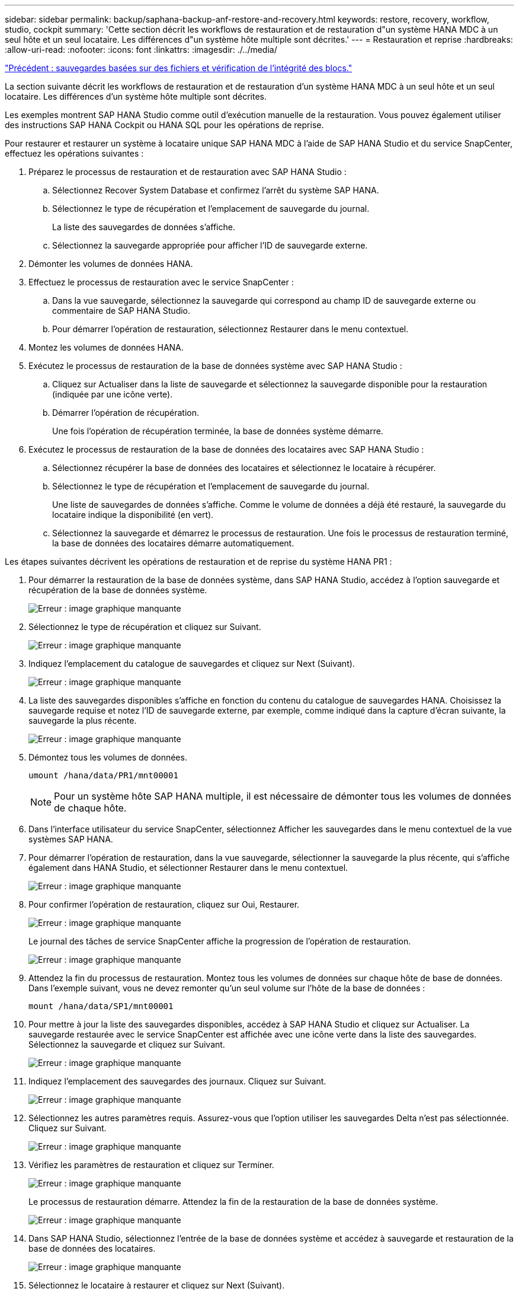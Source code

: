 ---
sidebar: sidebar 
permalink: backup/saphana-backup-anf-restore-and-recovery.html 
keywords: restore, recovery, workflow, studio, cockpit 
summary: 'Cette section décrit les workflows de restauration et de restauration d"un système HANA MDC à un seul hôte et un seul locataire. Les différences d"un système hôte multiple sont décrites.' 
---
= Restauration et reprise
:hardbreaks:
:allow-uri-read: 
:nofooter: 
:icons: font
:linkattrs: 
:imagesdir: ./../media/


link:saphana-backup-anf-file-based-backups-and-block-integrity-check.html["Précédent : sauvegardes basées sur des fichiers et vérification de l'intégrité des blocs."]

La section suivante décrit les workflows de restauration et de restauration d'un système HANA MDC à un seul hôte et un seul locataire. Les différences d'un système hôte multiple sont décrites.

Les exemples montrent SAP HANA Studio comme outil d'exécution manuelle de la restauration. Vous pouvez également utiliser des instructions SAP HANA Cockpit ou HANA SQL pour les opérations de reprise.

Pour restaurer et restaurer un système à locataire unique SAP HANA MDC à l'aide de SAP HANA Studio et du service SnapCenter, effectuez les opérations suivantes :

. Préparez le processus de restauration et de restauration avec SAP HANA Studio :
+
.. Sélectionnez Recover System Database et confirmez l'arrêt du système SAP HANA.
.. Sélectionnez le type de récupération et l'emplacement de sauvegarde du journal.
+
La liste des sauvegardes de données s'affiche.

.. Sélectionnez la sauvegarde appropriée pour afficher l'ID de sauvegarde externe.


. Démonter les volumes de données HANA.
. Effectuez le processus de restauration avec le service SnapCenter :
+
.. Dans la vue sauvegarde, sélectionnez la sauvegarde qui correspond au champ ID de sauvegarde externe ou commentaire de SAP HANA Studio.
.. Pour démarrer l'opération de restauration, sélectionnez Restaurer dans le menu contextuel.


. Montez les volumes de données HANA.
. Exécutez le processus de restauration de la base de données système avec SAP HANA Studio :
+
.. Cliquez sur Actualiser dans la liste de sauvegarde et sélectionnez la sauvegarde disponible pour la restauration (indiquée par une icône verte).
.. Démarrer l'opération de récupération.
+
Une fois l'opération de récupération terminée, la base de données système démarre.



. Exécutez le processus de restauration de la base de données des locataires avec SAP HANA Studio :
+
.. Sélectionnez récupérer la base de données des locataires et sélectionnez le locataire à récupérer.
.. Sélectionnez le type de récupération et l'emplacement de sauvegarde du journal.
+
Une liste de sauvegardes de données s'affiche. Comme le volume de données a déjà été restauré, la sauvegarde du locataire indique la disponibilité (en vert).

.. Sélectionnez la sauvegarde et démarrez le processus de restauration. Une fois le processus de restauration terminé, la base de données des locataires démarre automatiquement.




Les étapes suivantes décrivent les opérations de restauration et de reprise du système HANA PR1 :

. Pour démarrer la restauration de la base de données système, dans SAP HANA Studio, accédez à l'option sauvegarde et récupération de la base de données système.
+
image:saphana-backup-anf-image59.png["Erreur : image graphique manquante"]

. Sélectionnez le type de récupération et cliquez sur Suivant.
+
image:saphana-backup-anf-image60.png["Erreur : image graphique manquante"]

. Indiquez l'emplacement du catalogue de sauvegardes et cliquez sur Next (Suivant).
+
image:saphana-backup-anf-image61.png["Erreur : image graphique manquante"]

. La liste des sauvegardes disponibles s'affiche en fonction du contenu du catalogue de sauvegardes HANA. Choisissez la sauvegarde requise et notez l'ID de sauvegarde externe, par exemple, comme indiqué dans la capture d'écran suivante, la sauvegarde la plus récente.
+
image:saphana-backup-anf-image62.png["Erreur : image graphique manquante"]

. Démontez tous les volumes de données.
+
....
umount /hana/data/PR1/mnt00001
....
+

NOTE: Pour un système hôte SAP HANA multiple, il est nécessaire de démonter tous les volumes de données de chaque hôte.

. Dans l'interface utilisateur du service SnapCenter, sélectionnez Afficher les sauvegardes dans le menu contextuel de la vue systèmes SAP HANA.
. Pour démarrer l'opération de restauration, dans la vue sauvegarde, sélectionner la sauvegarde la plus récente, qui s'affiche également dans HANA Studio, et sélectionner Restaurer dans le menu contextuel.
+
image:saphana-backup-anf-image63.png["Erreur : image graphique manquante"]

. Pour confirmer l'opération de restauration, cliquez sur Oui, Restaurer.
+
image:saphana-backup-anf-image64.png["Erreur : image graphique manquante"]

+
Le journal des tâches de service SnapCenter affiche la progression de l'opération de restauration.

+
image:saphana-backup-anf-image65.png["Erreur : image graphique manquante"]

. Attendez la fin du processus de restauration. Montez tous les volumes de données sur chaque hôte de base de données. Dans l'exemple suivant, vous ne devez remonter qu'un seul volume sur l'hôte de la base de données :
+
....
mount /hana/data/SP1/mnt00001
....
. Pour mettre à jour la liste des sauvegardes disponibles, accédez à SAP HANA Studio et cliquez sur Actualiser. La sauvegarde restaurée avec le service SnapCenter est affichée avec une icône verte dans la liste des sauvegardes. Sélectionnez la sauvegarde et cliquez sur Suivant.
+
image:saphana-backup-anf-image66.png["Erreur : image graphique manquante"]

. Indiquez l'emplacement des sauvegardes des journaux. Cliquez sur Suivant.
+
image:saphana-backup-anf-image67.png["Erreur : image graphique manquante"]

. Sélectionnez les autres paramètres requis. Assurez-vous que l'option utiliser les sauvegardes Delta n'est pas sélectionnée. Cliquez sur Suivant.
+
image:saphana-backup-anf-image68.png["Erreur : image graphique manquante"]

. Vérifiez les paramètres de restauration et cliquez sur Terminer.
+
image:saphana-backup-anf-image69.png["Erreur : image graphique manquante"]

+
Le processus de restauration démarre. Attendez la fin de la restauration de la base de données système.

+
image:saphana-backup-anf-image70.png["Erreur : image graphique manquante"]

. Dans SAP HANA Studio, sélectionnez l'entrée de la base de données système et accédez à sauvegarde et restauration de la base de données des locataires.
+
image:saphana-backup-anf-image71.png["Erreur : image graphique manquante"]

. Sélectionnez le locataire à restaurer et cliquez sur Next (Suivant).
+
image:saphana-backup-anf-image72.png["Erreur : image graphique manquante"]

. Spécifiez le type de récupération et cliquez sur Suivant.
+
image:saphana-backup-anf-image73.png["Erreur : image graphique manquante"]

. Confirmez l'emplacement du catalogue de sauvegarde et cliquez sur Next (Suivant).
+
image:saphana-backup-anf-image74.png["Erreur : image graphique manquante"]

. Vérifiez que la base de données des locataires est hors ligne. Cliquez sur OK pour continuer.
+
image:saphana-backup-anf-image75.png["Erreur : image graphique manquante"]

+
Étant donné que la restauration du volume de données s'est produite avant la restauration de la base de données du système, la sauvegarde du locataire est immédiatement disponible.

. Sélectionnez la sauvegarde en vert et cliquez sur Suivant.
+
image:saphana-backup-anf-image76.png["Erreur : image graphique manquante"]

. Confirmez l'emplacement de sauvegarde du journal et cliquez sur Suivant.
+
image:saphana-backup-anf-image77.png["Erreur : image graphique manquante"]

. Sélectionnez les autres paramètres requis. Assurez-vous que l'option utiliser les sauvegardes Delta n'est pas sélectionnée. Cliquez sur Suivant.
+
image:saphana-backup-anf-image78.png["Erreur : image graphique manquante"]

. Vérifiez les paramètres de restauration et démarrez le processus de restauration de la base de données des locataires en cliquant sur Terminer.
+
image:saphana-backup-anf-image79.png["Erreur : image graphique manquante"]

. Attendez que la récupération soit terminée et que la base de données des locataires démarre.
+
image:saphana-backup-anf-image80.png["Erreur : image graphique manquante"]

+
Le système SAP HANA est opérationnel.



Pour un système MDC SAP HANA avec plusieurs locataires, vous devez répéter les étapes 15 à 24 pour chaque locataire.

link:saphana-backup-anf-additional-information.html["Suivant : où trouver des informations supplémentaires ?"]
